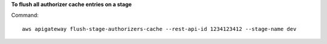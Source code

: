 **To flush all authorizer cache entries on a stage**

Command::

  aws apigateway flush-stage-authorizers-cache --rest-api-id 1234123412 --stage-name dev
